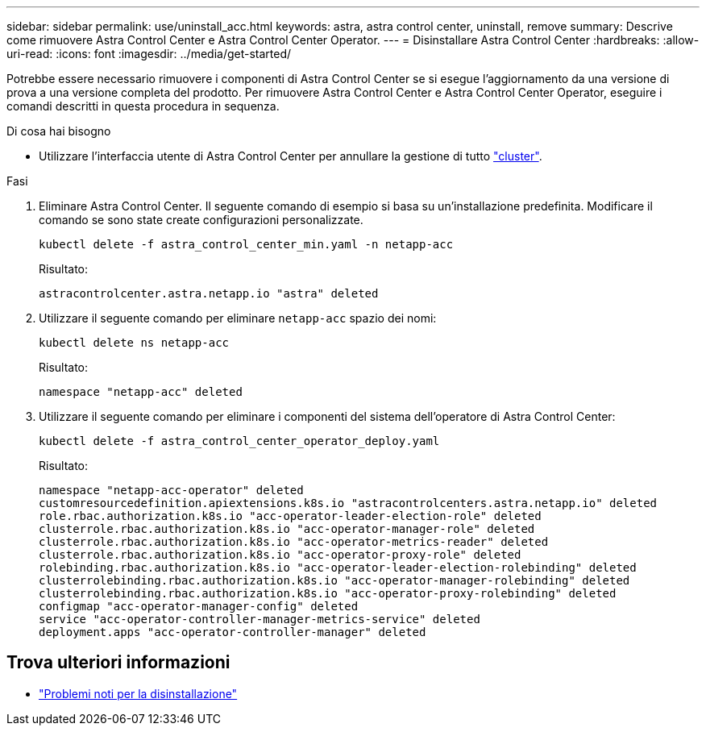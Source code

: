 ---
sidebar: sidebar 
permalink: use/uninstall_acc.html 
keywords: astra, astra control center, uninstall, remove 
summary: Descrive come rimuovere Astra Control Center e Astra Control Center Operator. 
---
= Disinstallare Astra Control Center
:hardbreaks:
:allow-uri-read: 
:icons: font
:imagesdir: ../media/get-started/


Potrebbe essere necessario rimuovere i componenti di Astra Control Center se si esegue l'aggiornamento da una versione di prova a una versione completa del prodotto. Per rimuovere Astra Control Center e Astra Control Center Operator, eseguire i comandi descritti in questa procedura in sequenza.

.Di cosa hai bisogno
* Utilizzare l'interfaccia utente di Astra Control Center per annullare la gestione di tutto link:../use/unmanage.html#stop-managing-compute["cluster"].


.Fasi
. Eliminare Astra Control Center. Il seguente comando di esempio si basa su un'installazione predefinita. Modificare il comando se sono state create configurazioni personalizzate.
+
[listing]
----
kubectl delete -f astra_control_center_min.yaml -n netapp-acc
----
+
Risultato:

+
[listing]
----
astracontrolcenter.astra.netapp.io "astra" deleted
----
. Utilizzare il seguente comando per eliminare `netapp-acc` spazio dei nomi:
+
[listing]
----
kubectl delete ns netapp-acc
----
+
Risultato:

+
[listing]
----
namespace "netapp-acc" deleted
----
. Utilizzare il seguente comando per eliminare i componenti del sistema dell'operatore di Astra Control Center:
+
[listing]
----
kubectl delete -f astra_control_center_operator_deploy.yaml
----
+
Risultato:

+
[listing]
----
namespace "netapp-acc-operator" deleted
customresourcedefinition.apiextensions.k8s.io "astracontrolcenters.astra.netapp.io" deleted
role.rbac.authorization.k8s.io "acc-operator-leader-election-role" deleted
clusterrole.rbac.authorization.k8s.io "acc-operator-manager-role" deleted
clusterrole.rbac.authorization.k8s.io "acc-operator-metrics-reader" deleted
clusterrole.rbac.authorization.k8s.io "acc-operator-proxy-role" deleted
rolebinding.rbac.authorization.k8s.io "acc-operator-leader-election-rolebinding" deleted
clusterrolebinding.rbac.authorization.k8s.io "acc-operator-manager-rolebinding" deleted
clusterrolebinding.rbac.authorization.k8s.io "acc-operator-proxy-rolebinding" deleted
configmap "acc-operator-manager-config" deleted
service "acc-operator-controller-manager-metrics-service" deleted
deployment.apps "acc-operator-controller-manager" deleted
----




== Trova ulteriori informazioni

* link:../release-notes/known-issues.html["Problemi noti per la disinstallazione"]

